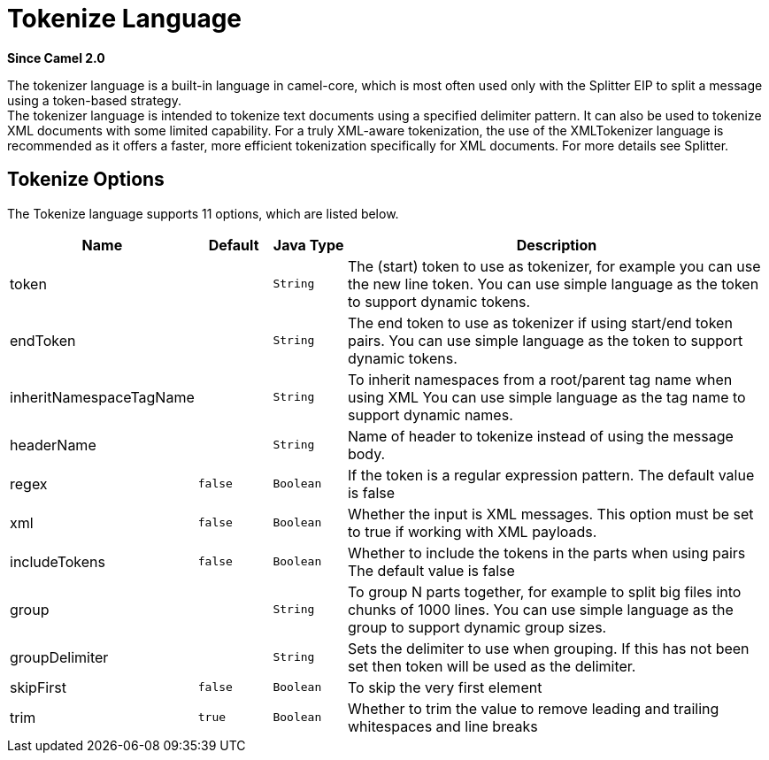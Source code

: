 [[tokenize-language]]
= Tokenize Language
:page-source: core/camel-base/src/main/docs/tokenize-language.adoc

*Since Camel 2.0*

The tokenizer language is a built-in language in camel-core, which is
most often used only with the Splitter EIP to split
a message using a token-based strategy. +
The tokenizer language is intended to tokenize text documents using a
specified delimiter pattern. It can also be used to tokenize XML
documents with some limited capability. For a truly XML-aware
tokenization, the use of the XMLTokenizer
language is recommended as it offers a faster, more efficient
tokenization specifically for XML documents. For more details
see Splitter.

== Tokenize Options

// language options: START
The Tokenize language supports 11 options, which are listed below.



[width="100%",cols="2,1m,1m,6",options="header"]
|===
| Name | Default | Java Type | Description
| token |  | String | The (start) token to use as tokenizer, for example you can use the new line token. You can use simple language as the token to support dynamic tokens.
| endToken |  | String | The end token to use as tokenizer if using start/end token pairs. You can use simple language as the token to support dynamic tokens.
| inheritNamespaceTagName |  | String | To inherit namespaces from a root/parent tag name when using XML You can use simple language as the tag name to support dynamic names.
| headerName |  | String | Name of header to tokenize instead of using the message body.
| regex | false | Boolean | If the token is a regular expression pattern. The default value is false
| xml | false | Boolean | Whether the input is XML messages. This option must be set to true if working with XML payloads.
| includeTokens | false | Boolean | Whether to include the tokens in the parts when using pairs The default value is false
| group |  | String | To group N parts together, for example to split big files into chunks of 1000 lines. You can use simple language as the group to support dynamic group sizes.
| groupDelimiter |  | String | Sets the delimiter to use when grouping. If this has not been set then token will be used as the delimiter.
| skipFirst | false | Boolean | To skip the very first element
| trim | true | Boolean | Whether to trim the value to remove leading and trailing whitespaces and line breaks
|===
// language options: END

